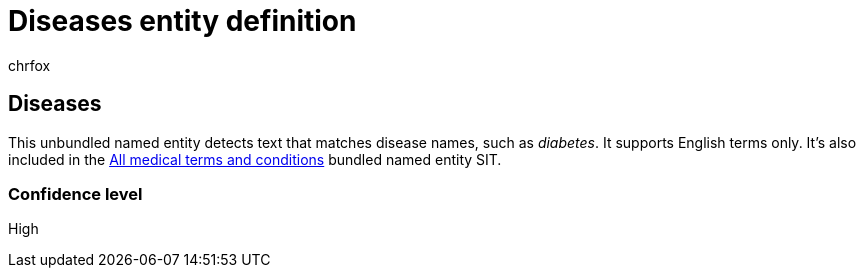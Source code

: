 = Diseases entity definition
:audience: Admin
:author: chrfox
:description: Diseases sensitive information type entity definition.
:f1.keywords: ["CSH"]
:f1_keywords: ["ms.o365.cc.UnifiedDLPRuleContainsSensitiveInformation"]
:feedback_system: None
:hideEdit: true
:manager: laurawi
:ms.author: chrfox
:ms.collection: ["M365-security-compliance"]
:ms.date:
:ms.localizationpriority: medium
:ms.service: O365-seccomp
:ms.topic: reference
:recommendations: false
:search.appverid: MET150

== Diseases

This unbundled named entity detects text that matches disease names, such as _diabetes_.
It supports English terms only.
It's also included in the xref:sit-defn-all-medical-terms-conditions.adoc[All medical terms and conditions] bundled named entity SIT.

=== Confidence level

High
